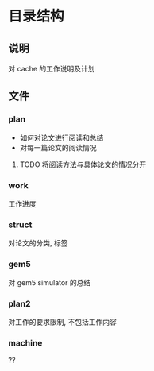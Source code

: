 #+date: <2019-09-03 Tue>
#+STARTUP: SHOWALL
#+TODO: TODO(t) | DONE(d)

* 目录结构

** 说明
   对 cache 的工作说明及计划

** 文件
*** plan
    - 如何对论文进行阅读和总结
    - 对每一篇论文的阅读情况
**** TODO 将阅读方法与具体论文的情况分开

*** work
    工作进度

*** struct
    对论文的分类, 标签

*** gem5
    对 gem5 simulator 的总结

*** plan2
    对工作的要求限制, 不包括工作内容

*** machine
    ??

